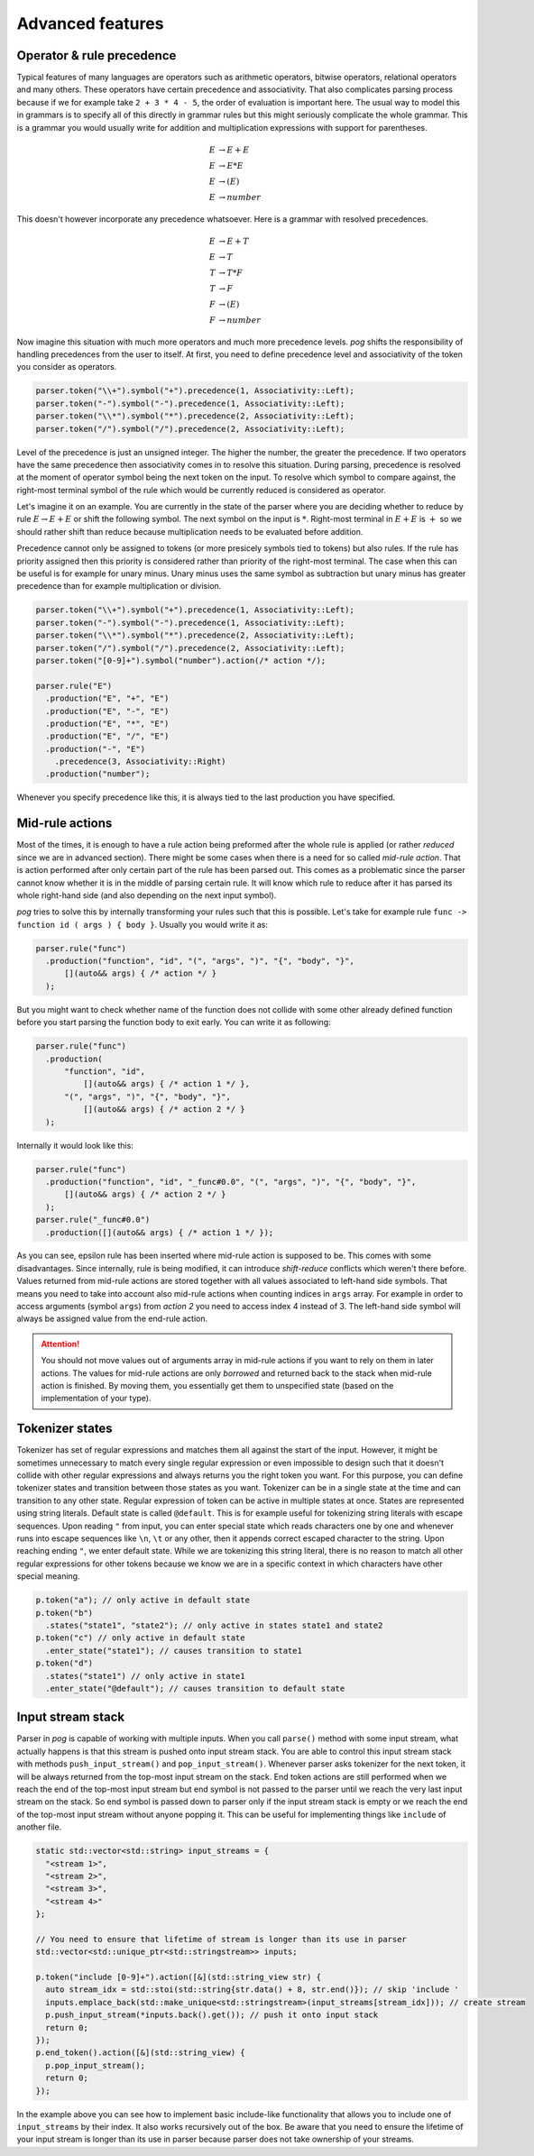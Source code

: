 .. _advanced:

=================
Advanced features
=================

Operator & rule precedence
==========================

Typical features of many languages are operators such as arithmetic operators, bitwise operators, relational operators and many others. These operators have certain precedence and associativity.
That also complicates parsing process because if we for example take ``2 + 3 * 4 - 5``, the order of evaluation is important here. The usual way to model this in grammars is to specify all of this
directly in grammar rules but this might seriously complicate the whole grammar. This is a grammar you would usually write for addition and multiplication expressions with support for parentheses.

.. math::

  E & → E + E \\
  E & → E * E \\
  E & → ( E ) \\
  E & → number

This doesn't however incorporate any precedence whatsoever. Here is a grammar with resolved precedences.

.. math::

  E & → E + T \\
  E & → T \\
  T & → T * F \\
  T & → F \\
  F & → ( E ) \\
  F & → number

Now imagine this situation with much more operators and much more precedence levels. `pog` shifts the responsibility of handling precedences from the user to itself. At first, you need to define
precedence level and associativity of the token you consider as operators.

.. code-block:: cpp

  parser.token("\\+").symbol("+").precedence(1, Associativity::Left);
  parser.token("-").symbol("-").precedence(1, Associativity::Left);
  parser.token("\\*").symbol("*").precedence(2, Associativity::Left);
  parser.token("/").symbol("/").precedence(2, Associativity::Left);

Level of the precedence is just an unsigned integer. The higher the number, the greater the precedence. If two operators have the same precedence then associativity comes in to resolve this situation.
During parsing, precedence is resolved at the moment of operator symbol being the next token on the input. To resolve which symbol to compare against, the right-most terminal symbol of the rule
which would be currently reduced is considered as operator.

Let's imagine it on an example. You are currently in the state of the parser where you are deciding whether to reduce by rule :math:`E → E + E` or shift the following symbol.
The next symbol on the input is :math:`*`. Right-most terminal in :math:`E + E` is :math:`+` so we should rather shift than reduce because multiplication needs to be evaluated before addition.

Precedence cannot only be assigned to tokens (or more presicely symbols tied to tokens) but also rules. If the rule has priority assigned then this priority is considered rather than
priority of the right-most terminal. The case when this can be useful is for example for unary minus. Unary minus uses the same symbol as subtraction but unary minus has greater precedence than
for example multiplication or division.

.. code-block:: cpp

  parser.token("\\+").symbol("+").precedence(1, Associativity::Left);
  parser.token("-").symbol("-").precedence(1, Associativity::Left);
  parser.token("\\*").symbol("*").precedence(2, Associativity::Left);
  parser.token("/").symbol("/").precedence(2, Associativity::Left);
  parser.token("[0-9]+").symbol("number").action(/* action */);

  parser.rule("E")
    .production("E", "+", "E")
    .production("E", "-", "E")
    .production("E", "*", "E")
    .production("E", "/", "E")
    .production("-", "E")
      .precedence(3, Associativity::Right)
    .production("number");

Whenever you specify precedence like this, it is always tied to the last production you have specified.

Mid-rule actions
================

Most of the times, it is enough to have a rule action being preformed after the whole rule is applied (or rather `reduced` since we are in advanced section). There might be some cases when
there is a need for so called `mid-rule action`. That is action performed after only certain part of the rule has been parsed out. This comes as a problematic since the parser cannot know
whether it is in the middle of parsing certain rule. It will know which rule to reduce after it has parsed its whole right-hand side (and also depending on the next input symbol).

`pog` tries to solve this by internally transforming your rules such that this is possible. Let's take for example rule ``func -> function id ( args ) { body }``. Usually you would
write it as:

.. code-block:: cpp

  parser.rule("func")
    .production("function", "id", "(", "args", ")", "{", "body", "}",
        [](auto&& args) { /* action */ }
    );

But you might want to check whether name of the function does not collide with some other already defined function before you start parsing the function body to exit early. You can write it as following:

.. code-block:: cpp

  parser.rule("func")
    .production(
        "function", "id",
            [](auto&& args) { /* action 1 */ },
        "(", "args", ")", "{", "body", "}",
            [](auto&& args) { /* action 2 */ }
    );

Internally it would look like this:

.. code-block:: cpp

  parser.rule("func")
    .production("function", "id", "_func#0.0", "(", "args", ")", "{", "body", "}",
        [](auto&& args) { /* action 2 */ }
    );
  parser.rule("_func#0.0")
    .production([](auto&& args) { /* action 1 */ });

As you can see, epsilon rule has been inserted where mid-rule action is supposed to be. This comes with some disadvantages. Since internally, rule is being modified, it can introduce `shift-reduce`
conflicts which weren't there before. Values returned from mid-rule actions are stored together with all values associated to left-hand side symbols. That means you need to take into account
also mid-rule actions when counting indices in ``args`` array. For example in order to access arguments (symbol ``args``) from `action 2` you need to access index 4 instead of 3.
The left-hand side symbol will always be assigned value from the end-rule action.

.. attention::

  You should not move values out of arguments array in mid-rule actions if you want to rely on them in later actions. The values for mid-rule actions are only `borrowed` and returned back
  to the stack when mid-rule action is finished. By moving them, you essentially get them to unspecified state (based on the implementation of your type).

Tokenizer states
================

Tokenizer has set of regular expressions and matches them all against the start of the input. However, it might be sometimes unnecessary to match every single regular expression or even
impossible to design such that it doesn't collide with other regular expressions and always returns you the right token you want. For this purpose, you can define tokenizer states
and transition between those states as you want. Tokenizer can be in a single state at the time and can transition to any other state. Regular expression of token can be active
in multiple states at once. States are represented using string literals. Default state is called ``@default``. This is for example useful for tokenizing string literals with escape sequences.
Upon reading ``"`` from input, you can enter special state which reads characters one by one and whenever runs into escape sequences like ``\n``, ``\t`` or any other, then it appends
correct escaped character to the string. Upon reaching ending ``"``, we enter default state. While we are tokenizing this string literal, there is no reason to match all other regular expressions for
other tokens because we know we are in a specific context in which characters have other special meaning.

.. code-block:: cpp

  p.token("a"); // only active in default state
  p.token("b")
    .states("state1", "state2"); // only active in states state1 and state2
  p.token("c") // only active in default state
    .enter_state("state1"); // causes transition to state1
  p.token("d")
    .states("state1") // only active in state1
    .enter_state("@default"); // causes transition to default state

Input stream stack
==================

Parser in `pog` is capable of working with multiple inputs. When you call ``parse()`` method with some input stream, what actually happens is that this stream is pushed onto input stream stack.
You are able to control this input stream stack with methods ``push_input_stream()`` and ``pop_input_stream()``. Whenever parser asks tokenizer for the next token, it will be always returned from
the top-most input stream on the stack. End token actions are still performed when we reach the end of the top-most input stream but end symbol is not passed to the parser until we reach the very
last input stream on the stack. So end symbol is passed down to parser only if the input stream stack is empty or we reach the end of the top-most input stream without anyone popping it.
This can be useful for implementing things like ``include`` of another file.

.. code-block:: cpp

  static std::vector<std::string> input_streams = {
    "<stream 1>",
    "<stream 2>",
    "<stream 3>",
    "<stream 4>"
  };

  // You need to ensure that lifetime of stream is longer than its use in parser
  std::vector<std::unique_ptr<std::stringstream>> inputs;

  p.token("include [0-9]+").action([&](std::string_view str) {
    auto stream_idx = std::stoi(std::string{str.data() + 8, str.end()}); // skip 'include '
    inputs.emplace_back(std::make_unique<std::stringstream>(input_streams[stream_idx])); // create stream
    p.push_input_stream(*inputs.back().get()); // push it onto input stack
    return 0;
  });
  p.end_token().action([&](std::string_view) {
    p.pop_input_stream();
    return 0;
  });

In the example above you can see how to implement basic include-like functionality that allows you to include one of ``input_streams`` by their index. It also works recursively out of the box.
Be aware that you need to ensure the lifetime of your input stream is longer than its use in parser because parser does not take ownership of your streams.
